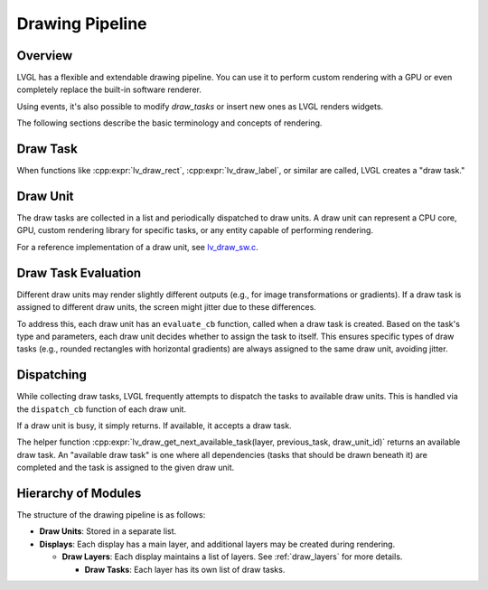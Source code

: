 .. _draw_pipeline:

================
Drawing Pipeline
================

Overview
--------

LVGL has a flexible and extendable drawing pipeline. You can use it to perform
custom rendering with a GPU or even completely replace the built-in software
renderer.

Using events, it's also possible to modify `draw_tasks` or insert new ones as
LVGL renders widgets.

The following sections describe the basic terminology and concepts of rendering.

Draw Task
---------

When functions like :cpp:expr:`lv_draw_rect`, :cpp:expr:`lv_draw_label`, or similar
are called, LVGL creates a "draw task."

Draw Unit
---------

The draw tasks are collected in a list and periodically dispatched to draw units.
A draw unit can represent a CPU core, GPU, custom rendering library for specific
tasks, or any entity capable of performing rendering.

For a reference implementation of a draw unit, see
`lv_draw_sw.c <https://github.com/lvgl/lvgl/blob/master/src/draw/sw/lv_draw_sw.c>`__.

Draw Task Evaluation
--------------------

Different draw units may render slightly different outputs (e.g., for image
transformations or gradients). If a draw task is assigned to different draw
units, the screen might jitter due to these differences.

To address this, each draw unit has an ``evaluate_cb`` function, called when a
draw task is created. Based on the task's type and parameters, each draw unit
decides whether to assign the task to itself. This ensures specific types of
draw tasks (e.g., rounded rectangles with horizontal gradients) are always
assigned to the same draw unit, avoiding jitter.

Dispatching
-----------

While collecting draw tasks, LVGL frequently attempts to dispatch the tasks to
available draw units. This is handled via the ``dispatch_cb`` function of each
draw unit.

If a draw unit is busy, it simply returns. If available, it accepts a draw task.

The helper function :cpp:expr:`lv_draw_get_next_available_task(layer, previous_task, draw_unit_id)`
returns an available draw task. An "available draw task" is one where all
dependencies (tasks that should be drawn beneath it) are completed and the task
is assigned to the given draw unit.

Hierarchy of Modules
--------------------

The structure of the drawing pipeline is as follows:

- **Draw Units**: Stored in a separate list.
- **Displays**: Each display has a main layer, and additional layers may be
  created during rendering.

  - **Draw Layers**: Each display maintains a list of layers. See
    :ref:`draw_layers` for more details.

    - **Draw Tasks**: Each layer has its own list of draw tasks.
